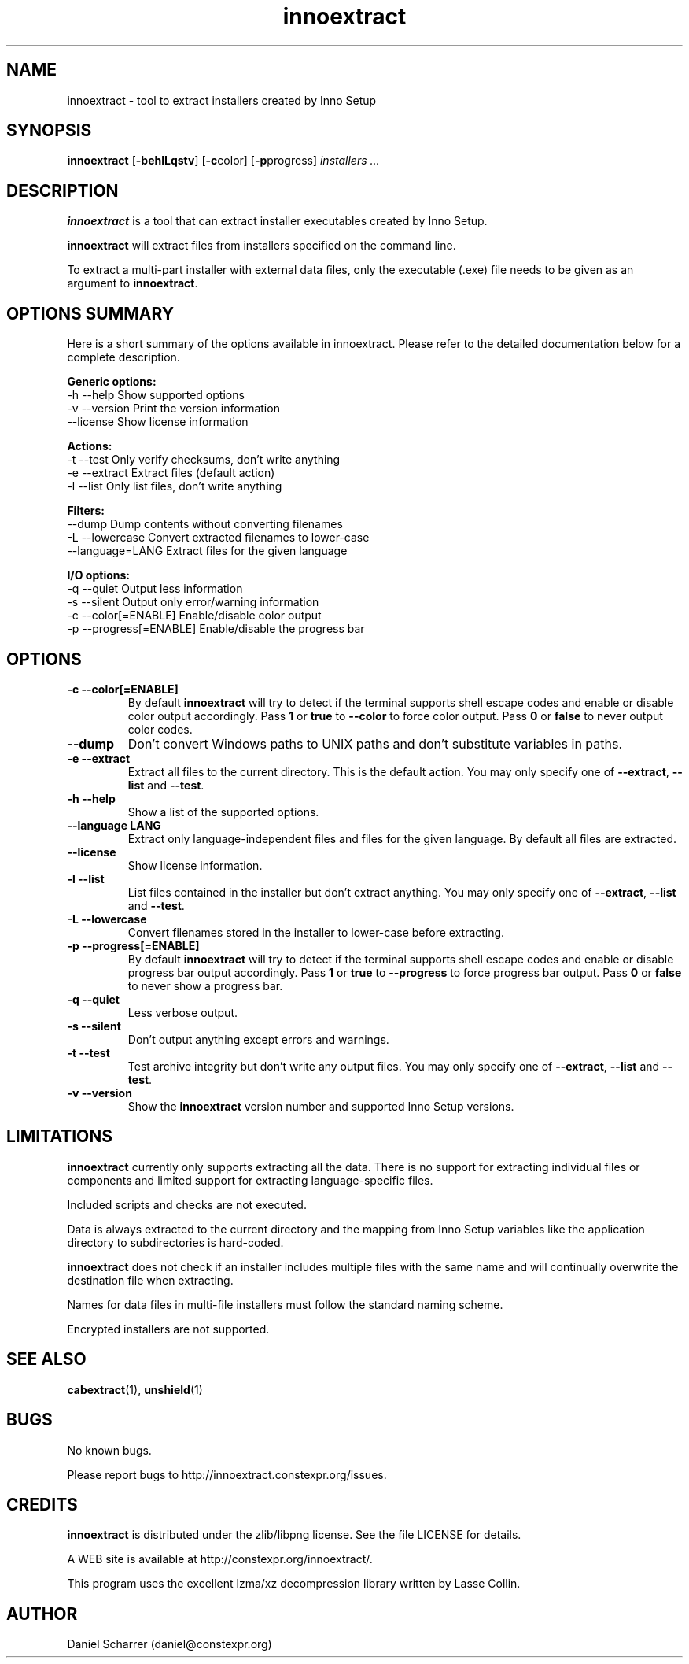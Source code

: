 .\" Manpage for innoextract.
.\" Contact daniel@constexpr.org to correct errors or typos.
.TH innoextract 1 "2013-01-19" "1.3"
.SH NAME
innoextract \- tool to extract installers created by Inno Setup
.SH SYNOPSIS
.B innoextract
.RB [ -behlLqstv ]
.RB [ -c color \fP]
.RB [ -p progress \fP]
.I installers ...
.SH DESCRIPTION
\fBinnoextract\fP is a tool that can extract installer executables created by Inno Setup.
.PP
\fBinnoextract\fP will extract files from installers specified on the command line.
.PP
To extract a multi-part installer with external data files, only the executable (.exe) file needs to be given as an argument to \fBinnoextract\fP.
.SH OPTIONS SUMMARY
.PP
Here is a short summary of the options available in innoextract. Please refer to the detailed  documentation below for a complete description.
.PP
.B Generic options:
 \-h \-\-help               Show supported options
 \-v \-\-version            Print the version information
     \-\-license           Show license information
.PP
.B Actions:
 \-t \-\-test               Only verify checksums, don't write anything
 \-e \-\-extract            Extract files (default action)
 \-l \-\-list               Only list files, don't write anything
.PP
.B Filters:
     \-\-dump              Dump contents without converting filenames
 \-L \-\-lowercase          Convert extracted filenames to lower-case
     \-\-language=LANG     Extract files for the given language
.PP
.B I/O options:
 \-q \-\-quiet              Output less information
 \-s \-\-silent             Output only error/warning information
 \-c \-\-color[=ENABLE]     Enable/disable color output
 \-p \-\-progress[=ENABLE]  Enable/disable the progress bar
.SH OPTIONS
.TP
.B \-c --color[=ENABLE]
By default
.B innoextract
will try to detect if the terminal supports shell escape codes and enable or disable color output accordingly. Pass \fB1\fP or \fBtrue\fP to \fB--color\fP to force color output. Pass \fB0\fP or \fBfalse\fP to never output color codes.
.TP
.B --dump
Don't convert Windows paths to UNIX paths and don't substitute variables in paths.
.TP
.B \-e --extract
Extract all files to the current directory. This is the default action. You may only specify one of \fB--extract\fP, \fB--list\fP and \fB--test\fP.
.TP
.B \-h --help
Show a list of the supported options.
.TP
.B \--language LANG
Extract only language-independent files and files for the given language. By default all files are extracted.
.TP
.B \--license
Show license information.
.TP
.B \-l --list
List files contained in the installer but don't extract anything. You may only specify one of \fB--extract\fP, \fB--list\fP and \fB--test\fP.
.TP
.B \-L --lowercase
Convert filenames stored in the installer to lower-case before extracting.
.TP
.B \-p --progress[=ENABLE]
By default \fBinnoextract\fP will try to detect if the terminal supports shell escape codes and enable or disable progress bar output accordingly. Pass \fB1\fP or \fBtrue\fP to \fB--progress\fP to force progress bar output. Pass \fB0\fP or \fBfalse\fP to never show a progress bar.
.TP
.B \-q --quiet
Less verbose output.
.TP
.B \-s --silent
Don't output anything except errors and warnings.
.TP
.B \-t --test
Test archive integrity but don't write any output files. You may only specify one of \fB--extract\fP, \fB--list\fP and \fB--test\fP.
.TP
.B \-v --version
Show the \fBinnoextract\fP version number and supported Inno Setup versions.
.SH LIMITATIONS
\fBinnoextract\fP currently only supports extracting all the data. There is no support for extracting individual files or components and limited support for extracting language-specific files.

Included scripts and checks are not executed.

Data is always extracted to the current directory and the mapping from Inno Setup variables like the application directory to subdirectories is hard-coded.

\fBinnoextract\fP does not check if an installer includes multiple files with the same name and will continually overwrite the destination file when extracting.

Names for data files in multi-file installers must follow the standard naming scheme.

Encrypted installers are not supported.
.SH SEE ALSO
\fBcabextract\fP(1), \fBunshield\fP(1)
.SH BUGS
.PP
No known bugs.
.PP
Please report bugs to http://innoextract.constexpr.org/issues.
.SH CREDITS
.PP
\fBinnoextract\fP is distributed under the zlib/libpng license.  See the file LICENSE for details.
.PP
A WEB site is available at http://constexpr.org/innoextract/.
.PP
This program uses the excellent lzma/xz decompression library written by Lasse Collin.
.SH AUTHOR
Daniel Scharrer (daniel@constexpr.org)
